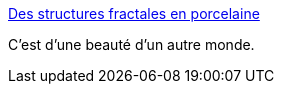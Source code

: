 :jbake-type: post
:jbake-status: published
:jbake-title: Des structures fractales en porcelaine
:jbake-tags: art,sculpture,porcelaine,abstrait,_mois_nov.,_année_2014
:jbake-date: 2014-11-20
:jbake-depth: ../
:jbake-uri: shaarli/1416497919000.adoc
:jbake-source: https://nicolas-delsaux.hd.free.fr/Shaarli?searchterm=http%3A%2F%2Fwww.laboiteverte.fr%2Fstructures-fractales-en-porcelaine%2F&searchtags=art+sculpture+porcelaine+abstrait+_mois_nov.+_ann%C3%A9e_2014
:jbake-style: shaarli

http://www.laboiteverte.fr/structures-fractales-en-porcelaine/[Des structures fractales en porcelaine]

C'est d'une beauté d'un autre monde.
